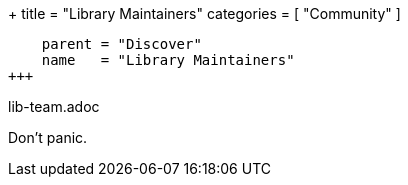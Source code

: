+++
title = "Library Maintainers"
categories = [ "Community" ]
[menu.main]
    parent = "Discover"
    name   = "Library Maintainers"
+++

lib-team.adoc

Don't panic.
